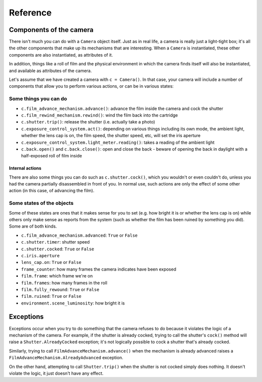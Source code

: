 .. _reference:

Reference
=========

Components of the camera
------------------------

There isn't much you can do with a ``Camera`` object itself. Just as in real life, a camera is really just a
light-tight box; it's all the other components that make up its mechanisms that are interesting. When a ``Camera`` is
instantiated, these other components are also instantiated, as attributes of it.

In addition, things like a roll of film and the physical environment in which the camera finds itself will also be
instantiated, and available as attributes of the camera.

Let's assume that we have created a camera with ``c = Camera()``. In that case, your camera will include a number of
components that allow you to perform various actions, or can be in various states:


Some things you can do
~~~~~~~~~~~~~~~~~~~~~~

* ``c.film_advance_mechanism.advance()``: advance the film inside the camera and cock the shutter
* ``c.film_rewind_mechanism.rewind()``: wind the film back into the cartridge
* ``c.shutter.trip()``: release the shutter (i.e. actually take a photo)
* ``c.exposure_control_system.act()``: depending on various things including its own mode, the ambient light, whether
  the lens cap is on, the film speed, the shutter speed, etc, will set the iris aperture
* ``c.exposure_control_system.light_meter.reading()``: takes a reading of the ambient light
* ``c.back.open()`` and ``c.back.close()``: open and close the back - beware of opening the back in daylight with a
  half-exposed roll of film inside


Internal actions
^^^^^^^^^^^^^^^^

There are also some things you can do such as ``c.shutter.cock()``, which you wouldn't or even couldn't do, unless you
had the camera partially disassembled in front of you. In normal use, such actions are only the effect of some other
action (in this case, of advancing the film).


Some states of the objects
~~~~~~~~~~~~~~~~~~~~~~~~~~

Some of these states are ones that it makes sense for you to set (e.g. how bright it is or whether the lens cap is on)
while others only make sense as reports from the system (such as whether the film has been ruined by something you did).
Some are of both kinds.

* ``c.film_advance_mechanism.advanced``: ``True`` or ``False``
* ``c.shutter.timer``: shutter speed
* ``c.shutter.cocked``: ``True`` or ``False``
* ``c.iris.aperture``
* ``lens_cap.on``: ``True`` or ``False``
* ``frame_counter``: how many frames the camera indicates have been exposed
* ``film.frame``: which frame we're on
* ``film.frames``: how many frames in the roll
* ``film.fully_rewound``: ``True`` or ``False``
* ``film.ruined``: ``True`` or ``False``
* ``environment.scene_luminosity``: how bright it is


Exceptions
----------

Exceptions occur when you try to do something that the camera refuses to do because it violates the logic of a mechanism
of the camera. For example, if the shutter is already cocked, trying to call the shutter's ``cock()`` method will raise
a ``Shutter.AlreadyCocked`` exception; it's not logically possible to cock a shutter that's already cocked.

Similarly, trying to call ``FilmAdvanceMechanism.advance()`` when the mechanism is already advanced raises a
``FilmAdvanceMechanism.AlreadyAdvanced`` exception.

On the other hand, attempting to call ``Shutter.trip()`` when the shutter is not cocked simply does nothing. It doesn't
violate the logic, it just doesn't have any effect.
